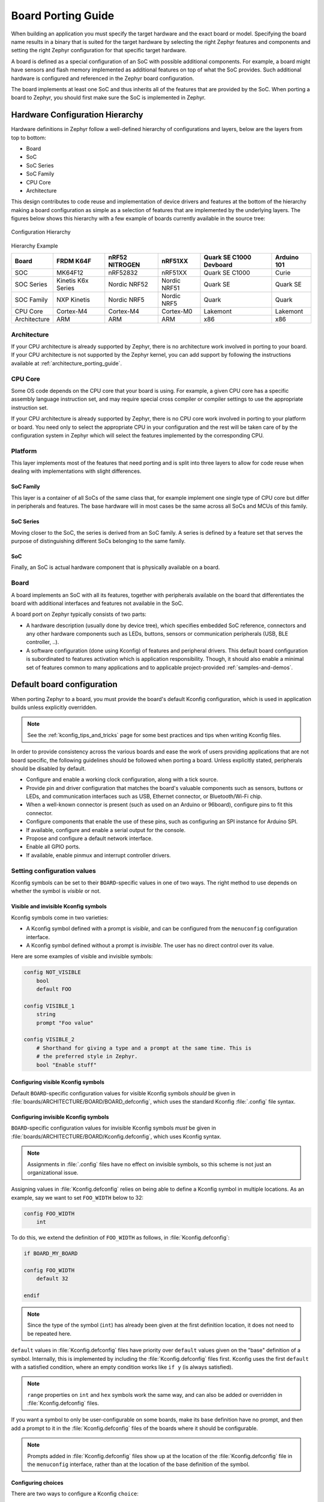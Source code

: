 .. _board_porting_guide:

Board Porting Guide
###################

When building an application you must specify the target hardware and
the exact board or model. Specifying the board name results in a binary that
is suited for the target hardware by selecting the right Zephyr features and
components and setting the right Zephyr configuration for that specific target
hardware.

A board is defined as a special configuration of an SoC with possible additional
components.
For example, a board might have sensors and flash memory implemented as
additional features on top of what the SoC provides. Such additional hardware is
configured and referenced in the Zephyr board configuration.

The board implements at least one SoC and thus inherits all of the features
that are provided by the SoC. When porting a board to Zephyr, you should
first make sure the SoC is implemented in Zephyr.

Hardware Configuration Hierarchy
********************************

Hardware definitions in Zephyr follow a well-defined hierarchy of configurations
and layers, below are the layers from top to bottom:

- Board
- SoC
- SoC Series
- SoC Family
- CPU Core
- Architecture

This design contributes to code reuse and implementation of device drivers and
features at the bottom of the hierarchy making a board configuration as simple
as a selection of features that are implemented by the underlying layers. The
figures below shows this hierarchy with a few example of boards currently
available in the source tree:

.. figure:: board/hierarchy.png
   :width: 500px
   :align: center
   :alt: Configuration Hierarchy

   Configuration Hierarchy


Hierarchy Example

+------------+-----------+--------------+------------+--------------+---------+
|Board       |FRDM K64F  |nRF52 NITROGEN|nRF51XX     |Quark SE C1000|Arduino  |
|            |           |              |            |Devboard      |101      |
+============+===========+==============+============+==============+=========+
|SOC         |MK64F12    |nRF52832      |nRF51XX     |Quark SE C1000|Curie    |
+------------+-----------+--------------+------------+--------------+---------+
|SOC Series  |Kinetis K6x|Nordic NRF52  |Nordic NRF51|Quark SE      |Quark SE |
|            |Series     |              |            |              |         |
+------------+-----------+--------------+------------+--------------+---------+
|SOC Family  |NXP Kinetis|Nordic NRF5   |Nordic NRF5 |Quark         |Quark    |
+------------+-----------+--------------+------------+--------------+---------+
|CPU Core    |Cortex-M4  |Cortex-M4     |Cortex-M0   |Lakemont      |Lakemont |
+------------+-----------+--------------+------------+--------------+---------+
|Architecture|ARM        |ARM           |ARM         |x86           |x86      |
+------------+-----------+--------------+------------+--------------+---------+


Architecture
============
If your CPU architecture is already supported by Zephyr, there is no
architecture work involved in porting to your board.  If your CPU architecture
is not supported by the Zephyr kernel, you can add support by following the
instructions available at :ref:`architecture_porting_guide`.

CPU Core
========

Some OS code depends on the CPU core that your board is using. For
example, a given CPU core has a specific assembly language instruction set, and
may require special cross compiler or compiler settings to use the appropriate
instruction set.

If your CPU architecture is already supported by Zephyr, there is no CPU core
work involved in porting to your platform or board. You need only to select the
appropriate CPU in your configuration and the rest will be taken care of by the
configuration system in Zephyr which will select the features implemented
by the corresponding CPU.

Platform
========

This layer implements most of the features that need porting and is split into
three layers to allow for code reuse when dealing with implementations with
slight differences.

SoC Family
----------

This layer is a container of all SoCs of the same class that, for example
implement one single type of CPU core but differ in peripherals and features.
The base hardware will in most cases be the same across all SoCs and MCUs of
this family.

SoC Series
----------

Moving closer to the SoC, the series is derived from an SoC family. A series is
defined by a feature set that serves the purpose of distinguishing different
SoCs belonging to the same family.

SoC
---

Finally, an SoC is actual hardware component that is physically available on a
board.

Board
=====

A board implements an SoC with all its features, together with peripherals
available on the board that differentiates the board with additional interfaces
and features not available in the SoC.

A board port on Zephyr typically consists of two parts:

- A hardware description (usually done by device tree), which specifies embedded
  SoC reference, connectors and any other hardware components such as LEDs,
  buttons, sensors or communication peripherals (USB, BLE controller, ..).

- A software configuration (done using Kconfig) of features and peripheral
  drivers. This default board configuration is subordinated to features
  activation which is application responsibility. Though, it should also enable
  a minimal set of features common to many applications and to applicable
  project-provided :ref:`samples-and-demos`.


.. _default_board_configuration:

Default board configuration
***************************

When porting Zephyr to a board, you must provide the board's default
Kconfig configuration, which is used in application builds unless explicitly
overridden.

.. note::

   See the :ref:`kconfig_tips_and_tricks` page for some best practices and tips
   when writing Kconfig files.

In order to provide consistency across the various boards and ease the work of
users providing applications that are not board specific, the following
guidelines should be followed when porting a board. Unless explicitly stated,
peripherals should be disabled by default.

- Configure and enable a working clock configuration, along with a tick source.

- Provide pin and driver configuration that matches the board's valuable
  components such as sensors, buttons or LEDs, and communication interfaces
  such as USB, Ethernet connector, or Bluetooth/Wi-Fi chip.

- When a well-known connector is present (such as used on an Arduino or
  96board), configure pins to fit this connector.

- Configure components that enable the use of these pins, such as
  configuring an SPI instance for Arduino SPI.

- If available, configure and enable a serial output for the console.

- Propose and configure a default network interface.

- Enable all GPIO ports.

- If available, enable pinmux and interrupt controller drivers.

.. _setting_configuration_values:

Setting configuration values
============================

Kconfig symbols can be set to their ``BOARD``-specific values in one of two
ways. The right method to use depends on whether the symbol is *visible* or
not.


Visible and invisible Kconfig symbols
-------------------------------------

Kconfig symbols come in two varieties:

- A Kconfig symbol defined with a prompt is *visible*, and can be configured from
  the ``menuconfig`` configuration interface.

- A Kconfig symbol defined without a prompt is *invisible*. The user has no
  direct control over its value.

Here are some examples of visible and invisible symbols:

.. code-block:: none

    config NOT_VISIBLE
    	bool
    	default FOO

    config VISIBLE_1
    	string
    	prompt "Foo value"

    config VISIBLE_2
    	# Shorthand for giving a type and a prompt at the same time. This is
    	# the preferred style in Zephyr.
    	bool "Enable stuff"


Configuring visible Kconfig symbols
-----------------------------------

Default ``BOARD``-specific configuration values for visible Kconfig symbols
*should* be given in :file:`boards/ARCHITECTURE/BOARD/BOARD_defconfig`, which
uses the standard Kconfig :file:`.config` file syntax.


Configuring invisible Kconfig symbols
-------------------------------------

``BOARD``-specific configuration values for invisible Kconfig symbols *must* be
given in :file:`boards/ARCHITECTURE/BOARD/Kconfig.defconfig`, which uses
Kconfig syntax.

.. note::

    Assignments in :file:`.config` files have no effect on invisible symbols,
    so this scheme is not just an organizational issue.

Assigning values in :file:`Kconfig.defconfig` relies on being able to define a
Kconfig symbol in multiple locations. As an example, say we want to set
``FOO_WIDTH`` below to 32:

.. code-block:: none

    config FOO_WIDTH
    	int

To do this, we extend the definition of ``FOO_WIDTH`` as follows, in
:file:`Kconfig.defconfig`:

.. code-block:: none

    if BOARD_MY_BOARD

    config FOO_WIDTH
    	default 32

    endif

.. note::

    Since the type of the symbol (``int``) has already been given at the first
    definition location, it does not need to be repeated here.

``default`` values in :file:`Kconfig.defconfig` files have priority over
``default`` values given on the "base" definition of a symbol. Internally, this
is implemented by including the :file:`Kconfig.defconfig` files first. Kconfig
uses the first ``default`` with a satisfied condition, where an empty condition
works like ``if y`` (is always satisfied).

.. note::

    ``range`` properties on ``int`` and ``hex`` symbols work the same way, and
    can also be added or overridden in :file:`Kconfig.defconfig` files.

If you want a symbol to only be user-configurable on some boards, make its base
definition have no prompt, and then add a prompt to it in the
:file:`Kconfig.defconfig` files of the boards where it should be configurable.

.. note::

    Prompts added in :file:`Kconfig.defconfig` files show up at the location of
    the :file:`Kconfig.defconfig` file in the ``menuconfig`` interface, rather
    than at the location of the base definition of the symbol.


Configuring choices
-------------------

There are two ways to configure a Kconfig ``choice``:

1. By setting one of the choice symbols to ``y`` in :file:`BOARD_defconfig`.

   .. note::

       Setting one choice symbol to ``y`` automatically gives all other choice
       symbols the value ``n``.

       If multiple choice symbols are set to ``y``, only the last one set to
       ``y`` will be honored (and the rest will get the value ``n``). This
       allows a choice selection from a board :file:`defconfig` file to be
       overridden from an application :file:`prj.conf` file.

2. By changing the ``default`` of the choice in :file:`Kconfig.defconfig`.

   As with symbols, changing the default for a choice is done by defining the
   choice in multiple locations. For this to work, the choice must have a name.

   As an example, assume that a choice has the following base definition (here,
   the name of the choice is ``FOO``):

   .. code-block:: none

       choice FOO
           bool "Foo choice"
           default B

       config A
           bool "A"

       config B
           bool "B"

       endchoice

   To change the default symbol of ``FOO`` to ``A``, you would add the
   following definition to :file:`Kconfig.defconfig`:

   .. code-block:: none

       choice FOO
           default A
       endchoice

The :file:`Kconfig.defconfig` method should be used when the dependencies of
the choice might not be satisfied. In that case, you're setting the default
selection whenever the user makes the choice visible.


Motivation
----------

One motivation for this configuration scheme is to avoid making fixed
``BOARD``-specific settings configurable in the ``menuconfig`` interface. If
all configuration were done via :file:`BOARD_defconfig`, all symbols would have
to be visible, as values given in :file:`BOARD_defconfig` have no effect on
invisible symbols.

Having fixed settings be user-configurable might be confusing, and would allow
the user to create broken configurations.

.. _kconfig_extensions:

Kconfig extensions
==================

Zephyr uses the `Kconfiglib <https://github.com/ulfalizer/Kconfiglib>`_
implementation of `Kconfig
<https://www.kernel.org/doc/Documentation/kbuild/kconfig-language.txt>`_, which
includes some Kconfig extensions.

Environment variables in ``source`` statements are expanded directly in
Kconfiglib, meaning no ``option env="ENV_VAR"`` "bounce" symbols need to be
defined. If you need compatibility with the C Kconfig tools for an out-of-tree
Kconfig tree, you can still add such symbols, but they must have the same name
as the corresponding environment variables.

.. note::

    ``option env`` has been removed from the C tools in Linux 4.18 as well.

    The recommended syntax for referencing environment variables is now
    ``$(FOO)`` rather than ``$FOO``. This uses the new `Kconfig preprocessor
    <https://raw.githubusercontent.com/torvalds/linux/master/Documentation/kbuild/kconfig-macro-language.txt>`_.

The following Kconfig extensions are available:

- The ``source`` statement supports glob patterns and includes each matching
  file. A pattern is required to match at least one file.

  Consider the following example:

  .. code-block:: none

      source "foo/bar/*/Kconfig"

  If the pattern ``foo/bar/*/Kconfig`` matches the files
  :file:`foo/bar/baz/Kconfig` and :file:`foo/bar/qaz/Kconfig`, the statement
  above is equivalent to the following two ``source`` statements:

  .. code-block:: none

      source "foo/bar/baz/Kconfig"
      source "foo/bar/qaz/Kconfig"

  .. note::

      The wildcard patterns accepted are the same as for the Python `glob
      <https://docs.python.org/3/library/glob.html>`_ module.

  If no files match the pattern, an error is generated.

  For cases where it's okay for a pattern to match no files (or for a plain
  filename to not exist), a separate ``osource`` (*optional source*) statement
  is available. ``osource`` is a no-op in case of no matches.

  .. note::

      ``source`` and ``osource`` are analogous to ``include`` and
      ``-include`` in Make.

- An ``rsource`` statement is available for including files specified with a
  relative path. The path is relative to the directory of the :file:`Kconfig`
  file that contains the ``rsource`` statement.

  As an example, assume that :file:`foo/Kconfig` is the top-level
  :file:`Kconfig` file, and that :file:`foo/bar/Kconfig` has the following
  statements:

  .. code-block:: none

      source "qaz/Kconfig1"
      rsource "qaz/Kconfig2"

  This will include the two files :file:`foo/qaz/Kconfig1` and
  :file:`foo/bar/qaz/Kconfig2`.

  ``rsource`` can be used to create :file:`Kconfig` "subtrees" that can be
  moved around freely.

  .. note::

     ``rsource`` also supports glob patterns.

- An ``orsource`` statement, which combines ``osource`` and ``rsource``.

  For example, the following statement will include :file:`Kconfig1` and
  :file:`Kconfig2` from the current directory (if they exist):

  .. code-block:: none

      orsource "Kconfig[12]"

- ``def_int``, ``def_hex``, and ``def_string`` keywords, which are analogous to
  ``def_bool``. These set the type and add a ``default`` at the same time.


Old Zephyr Kconfig behavior for defaults
========================================

Prior to early August 2018 (during development of Zephyr 1.13), Zephyr used a
custom patch that made Kconfig prefer the last ``default`` with a satisfied
condition, instead of the first one. This patch has been removed.

Consider this example:

.. code-block:: none

    config FOO
        string
        default "first" if n
        default "second"
        default "third" if n
        default "fourth"
        default "fifth" if n

With the old custom behavior, ``FOO`` got the value ``"fourth"``, from the last
``default`` with a satisfied condition.

With the new behavior, ``FOO`` gets the value ``"second"``, from the first
``default`` with a satisfied condition. This is standard Kconfig behavior.

There are two issues with the old behavior:

1. It's inconsistent with how Kconfig works in other projects, which is
   confusing.

2. Due to oversights, earlier ``range`` properties were still preferred, as
   well as earlier ``default`` properties on choices.

   In addition to being inconsistent, this made it impossible to override
   ``range`` properties and ``default`` properties on choices if the base
   definition of the symbol/choice already had ``range``/``default``
   properties.

.. note::

    If you're maintaining an external project that has symbols with multiple
    ``default`` properties, you will need to swap the order of the ``default``
    properties to get the same behavior as before.

    If your external project is modifying symbols in the base Zephyr
    configuration by sourcing ``Kconfig.zephyr`` and adding additional symbol
    definitions, you might need to move the ``source`` from before the extra
    symbol definitions to after them.


More Kconfig resources
======================

The official documentation for Kconfig is `kconfig-language.txt
<https://raw.githubusercontent.com/torvalds/linux/master/Documentation/kbuild/kconfig-language.txt>`_
and `kconfig-macro-language.txt
<https://raw.githubusercontent.com/torvalds/linux/master/Documentation/kbuild/kconfig-macro-language.txt>`_.

The :ref:`kconfig_tips_and_tricks` page has some best practices and
tips for writing Kconfig files.

The `kconfiglib.py
<https://raw.githubusercontent.com/zephyrproject-rtos/zephyr/master/scripts/kconfig/kconfiglib.py>`_
docstring (at the top of the file) goes over how symbol values are calculated
in detail.
